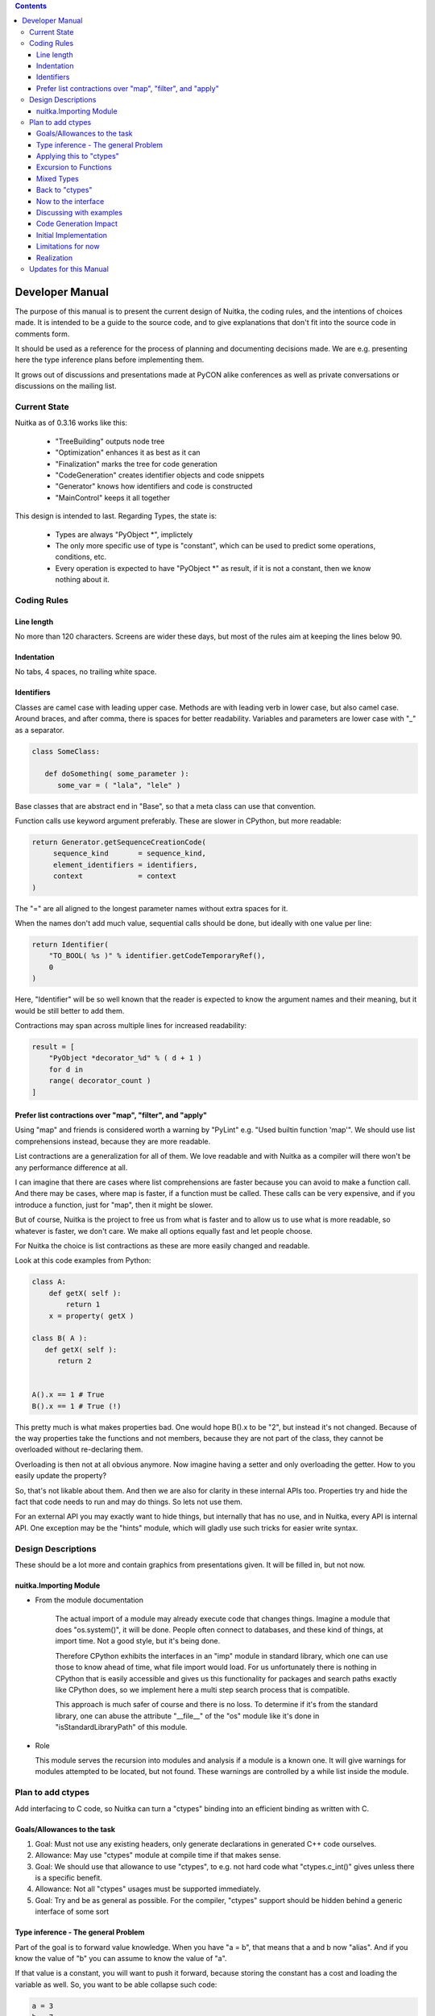 
.. contents::

Developer Manual
~~~~~~~~~~~~~~~~

The purpose of this manual is to present the current design of Nuitka, the coding rules,
and the intentions of choices made. It is intended to be a guide to the source code, and to give explanations that don't fit into the source code in comments form.

It should be used as a reference for the process of planning and documenting decisions
made. We are e.g. presenting here the type inference plans before implementing them.

It grows out of discussions and presentations made at PyCON alike conferences as well as
private conversations or discussions on the mailing list.


Current State
=============

Nuitka as of 0.3.16 works like this:

   - "TreeBuilding" outputs node tree
   - "Optimization" enhances it as best as it can
   - "Finalization" marks the tree for code generation
   - "CodeGeneration" creates identifier objects and code snippets
   - "Generator" knows how identifiers and code is constructed
   - "MainControl" keeps it all together

This design is intended to last. Regarding Types, the state is:

   - Types are always "PyObject \*", implictely
   - The only more specific use of type is "constant", which can be
     used to predict some operations, conditions, etc.
   - Every operation is expected to have "PyObject \*" as result, if
     it is not a constant, then we know nothing about it.

Coding Rules
============

Line length
-----------

No more than 120 characters. Screens are wider these days, but most of the rules aim at
keeping the lines below 90.

Indentation
-----------

No tabs, 4 spaces, no trailing white space.


Identifiers
-----------

Classes are camel case with leading upper case. Methods are with leading verb in lower
case, but also camel case. Around braces, and after comma, there is spaces for better
readability. Variables and parameters are lower case with "_" as a separator.

.. code-block:: python

   class SomeClass:

      def doSomething( some_parameter ):
         some_var = ( "lala", "lele" )

Base classes that are abstract end in "Base", so that a meta class can use that
convention.

Function calls use keyword argument preferably. These are slower in CPython, but more
readable:

.. code-block:: python

   return Generator.getSequenceCreationCode(
        sequence_kind       = sequence_kind,
        element_identifiers = identifiers,
        context             = context
   )

The "=" are all aligned to the longest parameter names without extra spaces for it.

When the names don't add much value, sequential calls should be done, but ideally with one
value per line:

.. code-block:: python

    return Identifier(
        "TO_BOOL( %s )" % identifier.getCodeTemporaryRef(),
        0
    )

Here, "Identifier" will be so well known that the reader is expected to know the argument
names and their meaning, but it would be still better to add them.

Contractions may span across multiple lines for increased readability:

.. code-block:: python

   result = [
       "PyObject *decorator_%d" % ( d + 1 )
       for d in
       range( decorator_count )
   ]


Prefer list contractions over "map", "filter", and "apply"
----------------------------------------------------------

Using "map" and friends is considered worth a warning by "PyLint" e.g. "Used builtin
function 'map'". We should use list comprehensions instead, because they are more
readable.

List contractions are a generalization for all of them. We love readable and with Nuitka
as a compiler will there won't be any performance difference at all.

I can imagine that there are cases where list comprehensions are faster because you can
avoid to make a function call. And there may be cases, where map is faster, if a function
must be called. These calls can be very expensive, and if you introduce a function, just
for "map", then it might be slower.

But of course, Nuitka is the project to free us from what is faster and to allow us to use
what is more readable, so whatever is faster, we don't care. We make all options equally
fast and let people choose.

For Nuitka the choice is list contractions as these are more easily changed and readable.

Look at this code examples from Python:

.. code-block:: python

   class A:
       def getX( self ):
           return 1
       x = property( getX )

   class B( A ):
      def getX( self ):
         return 2


   A().x == 1 # True
   B().x == 1 # True (!)

This pretty much is what makes properties bad. One would hope B().x to be "2", but instead
it's not changed. Because of the way properties take the functions and not members,
because they are not part of the class, they cannot be overloaded without re-declaring
them.

Overloading is then not at all obvious anymore. Now imagine having a setter and only
overloading the getter. How to you easily update the property?

So, that's not likable about them. And then we are also for clarity in these internal APIs
too. Properties try and hide the fact that code needs to run and may do things. So lets
not use them.

For an external API you may exactly want to hide things, but internally that has no use,
and in Nuitka, every API is internal API. One exception may be the "hints" module, which
will gladly use such tricks for easier write syntax.

Design Descriptions
===================

These should be a lot more and contain graphics from presentations given. It will be
filled in, but not now.

nuitka.Importing Module
-----------------------

* From the module documentation

   The actual import of a module may already execute code that changes things. Imagine a
   module that does "os.system()", it will be done. People often connect to databases,
   and these kind of things, at import time. Not a good style, but it's being done.

   Therefore CPython exhibits the interfaces in an "imp" module in standard library,
   which one can use those to know ahead of time, what file import would load. For us
   unfortunately there is nothing in CPython that is easily accessible and gives us this
   functionality for packages and search paths exactly like CPython does, so we implement
   here a multi step search process that is compatible.

   This approach is much safer of course and there is no loss. To determine if it's from
   the standard library, one can abuse the attribute "__file__" of the "os" module like
   it's done in "isStandardLibraryPath" of this module.

* Role

  This module serves the recursion into modules and analysis if a module is a known
  one. It will give warnings for modules attempted to be located, but not found. These
  warnings are controlled by a while list inside the module.

Plan to add ctypes
==================

Add interfacing to C code, so Nuitka can turn a "ctypes" binding into an efficient binding
as written with C.

Goals/Allowances to the task
----------------------------

1. Goal: Must not use any existing headers, only generate declarations in generated
   C++ code ourselves.
2. Allowance: May use "ctypes" module at compile time if that makes sense.
3. Goal: We should use that allowance to use "ctypes", to e.g. not hard code what
   "ctypes.c_int()" gives unless there is a specific benefit.
4. Allowance: Not all "ctypes" usages must be supported immediately.
5. Goal: Try and be as general as possible. For the compiler, "ctypes" support should be
   hidden behind a generic interface of some sort


Type inference - The general Problem
------------------------------------

Part of the goal is to forward value knowledge. When you have "a = b", that means that a
and b now "alias". And if you know the value of "b" you can assume to know the value of
"a".

If that value is a constant, you will want to push it forward, because storing the
constant has a cost and loading the variable as well. So, you want to be able collapse
such code:

.. code-block:: python

   a = 3
   b = 7
   c = a / b

to:

.. code-block:: python

   c = 3 / 7

and that obviously to:

.. code-block:: python

   c = 0

This may be called (Constant) Value Propagation. But we are aiming for more. In order to
fully benefit from type knowledge, the new type system must be able to be fully friends
with existing builtin types. The behavior of a type "long", "str", etc. ought to be
implemented as far as possible with the builtin "long", "str" as well.

.. note::

   This use the real thing concept extends beyond builtin types, "ctypes.c_int()" should
   also be used, but we must be aware of platform dependencies. The maximum size of
   "ctypes.c_int" values would be an example of that.

This approach has well proven itself with builtin functions already, when many times the
real builtin was used to make computations. We have the problem though is, that builtins
may have problems to execute everything.

.. code-block:: python

   len( "a" * 1000000000000 )

To predict this code, calculating it at compile time, while feasible puts a
burden. Esp. we wouldn't want to produce such a constant and stream it, the C++ code would
be huge. So, we need to stop the "*" operator from being used at compile time and live
with reduced knowledge, already here:

.. code-block:: python

   "a" * 10000000000000

Instead, we would probably say that for this expression:

   - The result is a "str" or "PyStringObject"
   - We know its length exactly, "10000000000000"
   - and we can predict every of its elements, if need be, with a function.

Similar is true for this nice thing:

.. code-block:: python

   range( 10000000000000 )

We know:

   - The result is a "list" or "PyListObject"
   - We know its length exactly, "10000000000000"
   - and we can predict every of its elements, if need be, with a function.

Again, we wouldn't want to create the list. Nuitka currently refuses to compile time
calculate lists with more than 256 elements, an arbitrary choice.

We could know, from use of the "range" result maybe, that we ought to prefer a "xrange",
but that's not as much.

In our builtin code, we have specialized "range()" to check for the result size in a
prediction. This ought to be generalized.

Now lets look at a use:

.. code-block:: python

   for x in range( 10000000000000 ):
       doSomething()

Looking at this example, one way to look at it, would be to turn "range" into "xrange",
note that "x" is unused. But in fact, what would be best, is to notice that "range()"
values is not used, but only the length of the expression matters. And even if "x" were
used, only the ability to predict the value from a function would be interesting.

Predict from a function could mean to have Python code to do it, as well as C++ code to do
it. And of course, it would only make sense where such calculations are "O(1)", i.e. do
not require recursion like "n!" does.

.. note::

   The other thing is that CPython appears to take length hints from objects for some
   operations, and there it would help too, to track length of objects.

Back to the orginal example:

.. code-block:: python

   len( "a" * 1000000000000 )

The theme here, is that when we can't pre-compute all intermediate expressions, and we
sure can't always in the general case. But we can still, predict properties of an
expression result, more or less.

Here we have "len" to look at an argument that we know the size of. Great. We need to ask
if there are any side effects, and if there are, we need to maintain them of course, but
generally this appears feasible.


Applying this to "ctypes"
-------------------------

The not so specific problem to be solved to understand "ctypes" declarations is maybe as
follows:

.. code-block:: python

   import ctypes

This leads to Nuitka tree containing an "import module expression", that can be predicted
to be a module object, and it can be better known as "ctypes" from standard library with
more or less certainty. See the section about "Importing".

So that part is easy, and it's what should happen. During optimization, when the module
import expression is examined, it should say:

   - "ctypes" is a module
   - "ctypes" is from standard library (may not be true)
   - "ctypes" has a "ModuleFriend" that knows things about it attributes, that should be
     asked.

The later is the generic interface, and the optimization should connect the two, of course
via package and module full names. It will need a "ModuleFriendRegistry", from which it
can be pulled. It would be nice if we can avoid "ctypes" to be loaded into Nuitka unless
necessary, so these need to be more like a plug-in, loaded only if necessary.

Coming back to the original expression, it also contains an assignment expression, because
it is more like this:

.. code-block:: python

   ctypes = __import__( "ctypes" )

The assigned to object, simply gets the type inferred propagated, and the question is now,
if the propagation should be done as soon as possible and to what, or later.

For variables, we don't currently track at all any more than there usages read/write and
that is it. And we are not good at it either.

The problem with tracking it, is that such information may continuously become invalid at
many instances, and it can be hard to notice mistakes due to it. But if do not have it
fixed, how to we detect this:

.. code-block:: python

   ctypes.c_int()

How do we tell that "ctypes" is at that point a variable of module object or even the
ctypes module, and that we know what it's "c_int" attribute is, and what it's call result
is.

We should therefore, forward the usage of all we know and see if we hit any "ctypes.c_int"
alike. This is more like a value forward propagation than anything else. In fact, constant
propagation should only be the special case of it.

Excursion to Functions
----------------------

In order to decide what is best, forward or backward, we consider functions. If we
propagate forward, how to handle this:

.. code-block:: python

   def my_append( a, b ):
      a.append( b )

      return a

We would notate that "a" is first a "PyObject parameter object", then something that has
an "append" attribute, when returned. The type of "a" changes after "a.append" lookup
succeeds. It might be an object, but e.g. it could have a higher probability of being a
"PyListObject".

.. note::

   If classes in the program have an "append" attribute, it should play a role too, there
   needs to be a way to plug-in to this decisions.

This is a more global property of "a" value, and true even before the append succeeds, but
not as much maybe, so it would make sense to apply that information after an analysis of
all the node. This may be "Finalization" work.

.. code-block:: python

   b = my_append( [], 3 )

   assert b == [3] # Can be known now

Goal: The structure we use should make it easy to visit "my_append" and then have
something that easily allows to plug in the given values and know things. We need to be
able to tell, if evaluating "my_append" makes sense with given parameters or not.

We should e.g. be able to make "my_append" tell, one or more of these:

   - Returns the first parameter value (unless it raises an exception)
   - The return value has the same type as "a" (unless it raises an exception)

It would be nice, if "my_append" had information, we could instantiate with "list" and
"int" from the parameters, and then e.g. know what it does in that case.

Doing it "forward" appears to be best suited for functions and therefore long term. We
will try it that way. If it fails, we will do it backwards, i.e. on demand. While backward
looks like a perfect match for loops, for function calls, it would require heavy
operations to be repeated for every call, over and over.

Mixed Types
-----------

Consider the following inside a function or module:

.. code-block:: python

   if cond is not None:
      a = [ x for x in something() if cond(x) ]
   else:
      a = ()



A programmer will often not make a difference between "list" and "tuple". In fact, using a
tuple is a good way to express that something won't be changed later, as these are mutable.

To Nuitka though this means, that if "cond" is not predictable, after the conditional
statement we may either have a "tuple" or a "list". In order to represent that without
resorting to "I know nothing about it", we need a kind of "min/max" operating mechanism
that is capable of say what is common with multiple alternative values.

Back to "ctypes"
----------------

.. code-block:: python

   v = ctypes.c_int()

Coming back to this example, we needed to propagate "ctypes", then we can propagate
"something" from "ctypes.int" and then known what this gives with a call and no arguments,
so the walk of the nodes, and diverse operations should be addressed by a module friend.

In case a module friend doesn't know what to do, it needs to say so by default. This
should be enforced by a base class and give a warning or note.

Now to the interface
--------------------

The following is the intended interface

- Name for module "ModuleFriend"

- Base class "ValueFriendBase"

- The "ModuleFriends" should emit derived classes of type "ValueFriendBase" for their
  attributes

- A collection of "ValueFriend" instances expresses the current data flow state.

  - This collection should carry the name "DataFlowState"

  - Updates to the collection should be done via methods

      - "addVariableValue( var_name, value_friend )"
      - "onOutsideCode()"
      - "passedByReference( var_name )"
      - etc. (will decide the actual interface of this when implementing its use)

  - This collection is the input to walking the tree by "scope", i.e. per module body,
    per function body, etc.

  - The walk should initially be single pass, that means it does not maintain any
    history.

.. note:: Warning

   With this, the order of node walking becomes vital to correctness. The evaluation
   order of the generated code is now enforced, I am not so sure, that the walk of
   the node tree, really right now, is always exactly in the order of execution for
   CPython yet.

   This may carry bug potential. We need tests that cover this.

Discussing with examples
------------------------

The following examples:

.. code-block:: python

   # Assignment, the source decides the type of the assigned expression
   a = b

   # Operator "attribute lookup", the looked up expression decides via its "ValueFriend"
   ctypes.c_int

   # Call operator, the called expressions decides with help of arguments, which may
   # receive value friends after walking to them too.
   called_expression_of_any_complexity()

   # import gives a module any case, and the "ModuleRegistry" may say more.
   import ctypes

   # From import need not give module, "x" decides
   from x import y

   # Operations are decided by arguments, and CPython operator rules between argument
   # "ValueFriend"s.
   a + b


The walking of the tree is best done in "Optimization" and can be used to implement many
optimizations in a more consistent and faster way. We currently check the tree for calls
to builtins with constant arguments. But with the new way of walking, we reverse the order
of the check.

Now:

   - Check all tree for suitable "builtin" function calls
   - Check their arguments if they are constants
   - Replace builtin call node with constant results or known exception

Future:

   - Walk the tree and enter arguments of builtin function calls
   - Collect knowledge about the argument, including maybe that they are constant or known
     length
   - Ask the "BuiltinValueFriend" what it can say. If it says the value is of constant value,
     replace the node with constant results or known exception

It's really exciting to see, how this proposal cleans up the existing code and integrates
with it.

The "TreeBuilding" result should already contain default "ValueFriends" for constants and
for everything else. In fact the expression nodes should do that during build time and
then "ctypes" would be an module object, but most things will be of no real type, and that
one should be cheap.

Code Generation Impact
----------------------

Right now, code generation assumes that everything is an object, and does not take "int"
or these at all, and it should remain like that for some time to come.

Instead, ctypes value friend will be asked give "Identifiers", like other codes do too
from calls. And these need to be able to convert themselves to objects to work with the
other things.

But Code Generation should no longer require that operations must be performed on that
level. Imagine e.g. the following calls:

.. code-block:: python

   c_call( other_c_call() )

Value return by other_c_call() of say "c_int" type, should be possible to be fed directly
into another call. That should be easy by having a "asIntC()" in the identifier classes,
which the "ctypes" Identifiers handle without conversions.

Code Generation should one day also become able to tell that all uses of a variable have
only "c_int" value, and use "int" instead of "PyObjectLocalVariable" directly, or at least
a "PyIntLocalVariable" of similar complexity as "int" after inlining.

Such decisions would be prepared by finalization, which then would track the history of
values throughout a function or part of it.

Initial Implementation
----------------------

The "ValueFriend" will at first only be added to constants. And it will be constructed at
node creation time, being little more than a tool to do lookups.

It will then be used to turn the following code into better performing one:

.. code-block:: python

   def f():
      a = []

      print a

      for i in range(1000):
          print a

          a.append( i )

      return len( a )

The first goal will be that the "list" ValueFriend annotation from the constant assignment
will be copied to "a" until "a.append" is done. Then it must be detached, because "a" has
changed value by calling a then unknown member "append" of it. But at "print a" time it
knows that it is really "[]", which has a "__str__" that the "list" value friend provides.

Now:

   - Print has an argument "a" that is a variable reference
   - After loop, "a" is a variable reference

Future:

   - Print has a constant node argument
   - After loop "a" is of type list still

With that, we would have constant value propagation for lists in place, which is not much,
but an important step clearly.

The second goal will be that the "ValueFriendConstantList" knows that append changes "a"
value, but it remains a list, and that the size increases by one. It should provide an
other value friend "ValueFriendList" for "a" due to that.

The third and challenging goal will be to make the code generation be impacted by the
tracked types. It should have a knowledge that "PyList_Append" does the job of append and
use "PyList_Size" for "len". The "ValueFriends" should aid code generation too.

Last and right now optional goal will be to make "range" have a value friend, that can
interact with iteration of the for loop, and "append" of the "list" value friend, so it
knows it's possible to iterate 5000 times, and that "a" has then after the "loop" this
size, so "len( a )" could be predicted. For during the loop, about a the range of its
length should be known to be less than 5000.

Limitations for now
-------------------

- The collection of value friends will not have a history and be mutated as the processing
  goes.

  We will see, if we need any better at all. One day we might have passes with more
  expensive and history maintaining variants, that will be able to look at one variable and
  decide "value is only written, never read" and make something out of it.

- Only enough to trace "ctypes" information through the code

  We won't cover everything immediately. We should consider to re-factor existing
  optimizations into such that happen during the pass with value information. The builtins
  have already been mentioned as a worth-while target.

- Aim only for limited examples. For ctypes that means to compile time evaluate:

  .. code-block:: python

     print ctypes.c_int( 17 ) + ctypes.c_long( 19 )

  Later then call to "libc" or something else universally available, e.g. "strlen()" or
  "strcmp()" from full blown declarations of the callable.

- We won't have the ability to test that optimizations are actually performed, we will
  check the generated code by hand.

  With time, I will add XML based checks with "xpath" queries, expressed as hints, but
  that is some work that will be based on this work here. The "hints" fits into the
  "ValueFriends" concept nicely or so the hope is.

- Not too much.

  Try and get simple things to work now. We shall see, what kinds of constraints really
  make the most sense. Understanding list values e.g. is not strictly useful immediately
  and should not block us. This new design is not the final one likely, it just needs to
  be better than existing optimizations design.

Realization
-----------

Kay will attempt to provide the framework parts that provide the interface and Christopher
will work on the "ctypes" as an example.

The work is likely to happen on a git feature branch named "ctypes_annotation" or
something similar to be thought on. It will likely be long lived, and Kay will move usable
bits out of it for releases, causing rebases at agreed to times.

.. note::

   After handing over the work in a usable state, Kay will focus on allowing other
   developers to push branches like these at their own discretion and with some form of
   git commit emails for better collaboration. In the mean time, "git format-patch" will
   do.


Updates for this Manual
=======================

This document is written in REST. That is an ASCII format readable as ASCII, but used to generate a PDF or HTML document.

You will find the current source under:
http://nuitka.net/gitweb/?p=Nuitka.git;a=blob_plain;f=Developer_Manual.txt

And the current PDF under:
http://nuitka.net/doc/Developer_Manual.pdf
